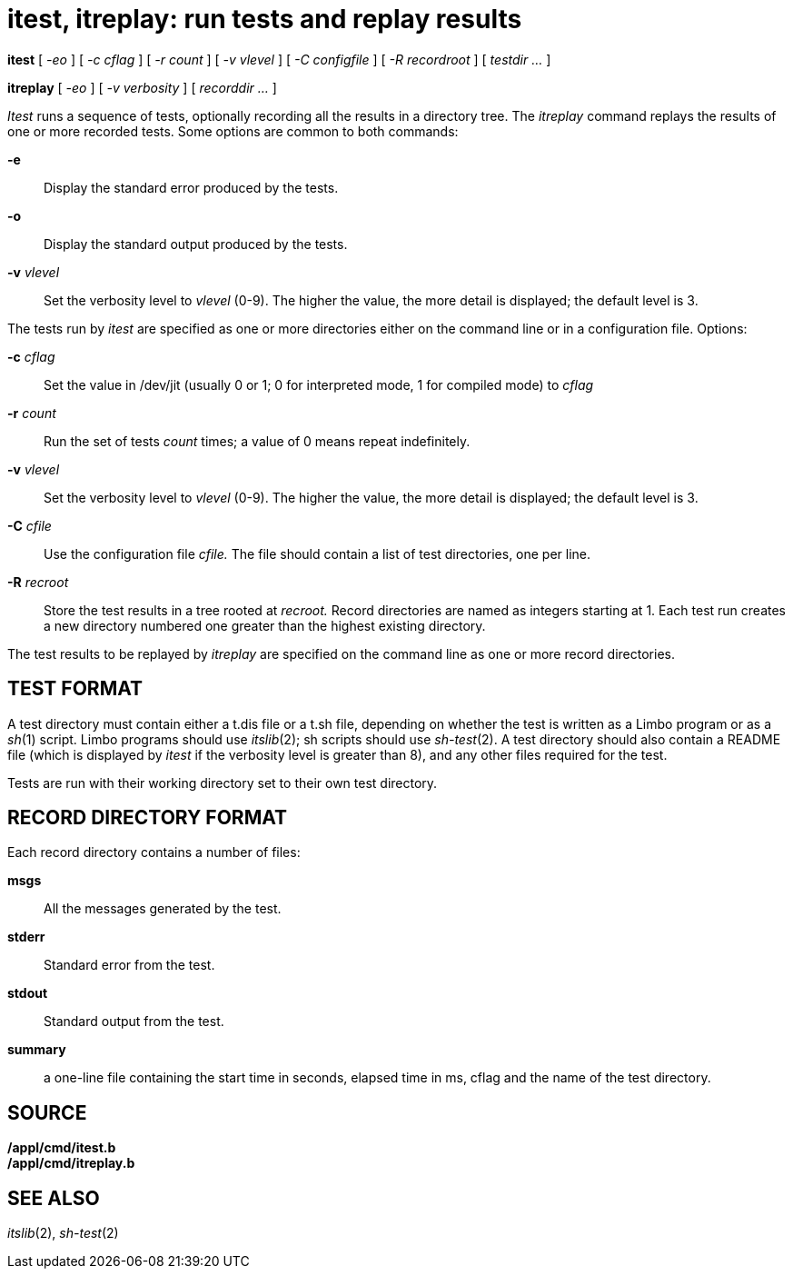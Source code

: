= itest, itreplay: run tests and replay results


*itest* [ _-eo_ ] [ _-c cflag_ ] [ _-r count_ ] [ _-v vlevel_ ] [ _-C
configfile_ ] [ _-R recordroot_ ] [ _testdir ..._ ]

*itreplay* [ _-eo_ ] [ _-v verbosity_ ] [ _recorddir ..._ ]


_Itest_ runs a sequence of tests, optionally recording all the results
in a directory tree. The _itreplay_ command replays the results of one
or more recorded tests. Some options are common to both commands:

*-e*::
  Display the standard error produced by the tests.
*-o*::
  Display the standard output produced by the tests.
**-v**__ vlevel__::
  Set the verbosity level to _vlevel_ (0-9). The higher the value, the
  more detail is displayed; the default level is 3.

The tests run by _itest_ are specified as one or more directories either
on the command line or in a configuration file. Options:

**-c**__ cflag__::
  Set the value in /dev/jit (usually 0 or 1; 0 for interpreted mode, 1
  for compiled mode) to _cflag_
**-r**__ count__::
  Run the set of tests _count_ times; a value of 0 means repeat
  indefinitely.
**-v**__ vlevel__::
  Set the verbosity level to _vlevel_ (0-9). The higher the value, the
  more detail is displayed; the default level is 3.
**-C**__ cfile__::
  Use the configuration file _cfile._ The file should contain a list of
  test directories, one per line.
**-R**__ recroot__::
  Store the test results in a tree rooted at _recroot._ Record
  directories are named as integers starting at 1. Each test run creates
  a new directory numbered one greater than the highest existing
  directory.

The test results to be replayed by _itreplay_ are specified on the
command line as one or more record directories.

== TEST FORMAT

A test directory must contain either a t.dis file or a t.sh file,
depending on whether the test is written as a Limbo program or as a
_sh_(1) script. Limbo programs should use _itslib_(2); sh scripts should
use _sh-test_(2). A test directory should also contain a README file
(which is displayed by _itest_ if the verbosity level is greater than
8), and any other files required for the test.

Tests are run with their working directory set to their own test
directory.

== RECORD DIRECTORY FORMAT

Each record directory contains a number of files:

*msgs*::
  All the messages generated by the test.
*stderr*::
  Standard error from the test.
*stdout*::
  Standard output from the test.
*summary*::
  a one-line file containing the start time in seconds, elapsed time in
  ms, cflag and the name of the test directory.

== SOURCE

*/appl/cmd/itest.b* +
*/appl/cmd/itreplay.b*

== SEE ALSO

_itslib_(2), _sh-test_(2)
